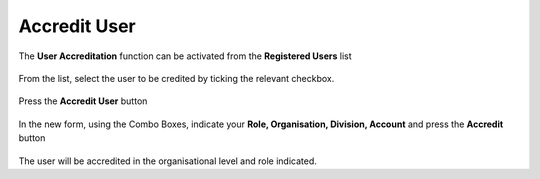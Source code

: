 .. _Accreditare_Utente:

**Accredit User**
#################

The **User Accreditation** function can be activated from the **Registered Users** list

   .. image:: img/Utente_innesco_accredito.png

From the list, select the user to be credited by ticking the relevant checkbox.

  .. image:: img/Utente_elenco.png

Press the **Accredit User** button

  .. image:: img/Utente_pulsante_accredito.png

In the new form, using the Combo Boxes, indicate your **Role, Organisation, Division, Account** and press the **Accredit** button

  .. image:: img/Utente_form_accredito.png

The user will be accredited in the organisational level and role indicated.
